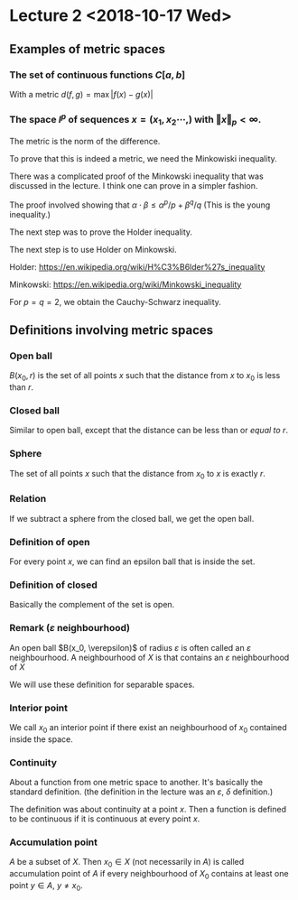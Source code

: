 * Lecture 2 <2018-10-17 Wed>

** Examples of metric spaces

*** The set of continuous functions $C[a, b]$
    With a metric $d(f, g) = \max\vert f(x) - g(x)\vert$

*** The space $l^p$ of sequences $x=(x_1, x_2 \cdots,)$ with $\Vert x \Vert _p < \infty$. 
    The metric is the norm of the difference. 

    To prove that this is indeed a metric, we need the Minkowiski inequality.

    There was a complicated proof of the Minkowski inequality that was discussed
    in the lecture. I think one can prove in a simpler fashion. 

    The proof involved showing that $\alpha \cdot \beta \le \alpha^{p}/p +
    \beta^{q}/q$ (This is the young inequality.)

    The next step was to prove the Holder inequality. 

    The next step is to use Holder on Minkowski. 

    Holder: [[https://en.wikipedia.org/wiki/H%C3%B6lder%27s_inequality]]

    Minkowski: [[https://en.wikipedia.org/wiki/Minkowski_inequality]]

    For $p=q=2$, we obtain the Cauchy-Schwarz inequality. 

** Definitions involving metric spaces

*** Open ball
    $B(x_0, r)$ is the set of all points $x$ such that the distance from $x$ to $x_0$ is less than $r$.

*** Closed ball
    Similar to open ball, except that the distance can be less than or /equal to/ $r$.

*** Sphere
    The set of all points $x$ such that the distance from $x_0$ to $x$ is exactly $r$.

*** Relation
    If we subtract a sphere from the closed ball, we get the open ball.

*** Definition of open
    For every point $x$, we can find an epsilon ball that is inside the set. 

*** Definition of closed
    Basically the complement of the set is open.

*** Remark ($\varepsilon$ neighbourhood)
    An open ball $B(x_0, \verepsilon)$ of radius $\varepsilon$ is often called
    an $\varepsilon$ neighbourhood. A neighbourhood of $X$ is that contains an
    $\varepsilon$ neighbourhood of $X$

    We will use these definition for separable spaces.

*** Interior point 
    We call $x_0$ an interior point if there exist an neighbourhood of $x_0$
    contained inside the space.

*** Continuity
    About a function from one metric space to another. It's basically the
    standard definition. (the definition in the lecture was an $\varepsilon$,
    $\delta$ definition.) 

    The definition was about continuity at a point $x$. Then a function is
    defined to be continuous if it is continuous at every point $x$.

*** Accumulation point
    $A$ be a subset of $X$. Then $x_0 \in X$ (not necessarily in $A$) is called
    accumulation point of $A$ if every neighbourhood of $X_0$ contains at least
    one point $y \in A$, $y \neq x_0$.
